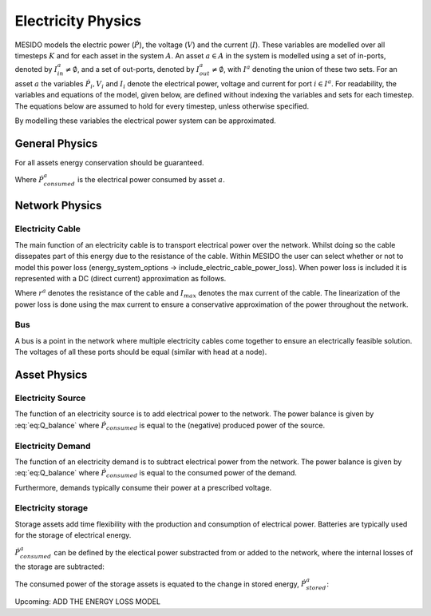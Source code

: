 .. _chp_electricity_physics:

Electricity Physics
===================

MESIDO models the electric power (:math:`\dot{P}`), the voltage (:math:`V`) and the current
(:math:`I`).
These variables are modelled over all timesteps :math:`K` and for each asset in the system
:math:`A`.
An asset :math:`a \in A` in the system is modelled using a set of in-ports, denoted by
:math:`I^a_{in} \neq \emptyset`, and a set of out-ports, denoted by
:math:`I^a_{out} \neq \emptyset`, with :math:`I^a` denoting the union of these two sets.
For an asset :math:`a` the variables :math:`\dot{P}_i, V_i` and
:math:`I_i` denote the electrical power, voltage and current for port :math:`i \in I^a`.
For readability, the variables and equations of the model, given below, are defined without
indexing the variables and sets for each timestep.
The equations below are assumed to hold for every timestep, unless otherwise specified.

By modelling these variables the electrical power system can be approximated.

General Physics
---------------

For all assets energy conservation should be guaranteed.

.. math::
    :label: eq:Q_balance

    \sum_{i \in I} \dot{P}_i + \dot{P}^a_{consumed} = 0 \;\; \forall a \in A

Where :math:`\dot{P}^a_{consumed}` is the electrical power consumed by asset :math:`a`.

Network Physics
---------------

Electricity Cable
~~~~~~~~~~~~~~~~~

The main function of an electricity cable is to transport electrical power over the network.
Whilst doing so the cable dissepates part of this energy due to the resistance of the cable.
Within MESIDO the user can select whether or not to model this power loss (energy_system_options -> include_electric_cable_power_loss). When power loss is included it is represented with a DC (direct current) approximation as follows.

.. math::
    :label: eq:V_drop

    V^a_{out} = V^a_{in} - r^a I \;\; \forall a \in A_{cables}

.. math::
    :label: eq:P_drop

    P^a_{out} = P^a_{in} - r^a I^a_{max} I^a \;\; \forall a \in A_{cables}

Where :math:`r^a` denotes the resistance of the cable and :math:`I_{max}` denotes the max current
of the cable. The linearization of the power loss is done using the max current to ensure a
conservative approximation of the power throughout the network.

Bus
~~~

A bus is a point in the network where multiple electricity cables come together to ensure an
electrically feasible solution. The voltages of all these ports should be equal (similar with head at a node).

.. math::
    :label: eq:bus_V

    V_i = V^a \;\; \forall i \in I^a \;\; a \in A_{busses}


Asset Physics
-------------

Electricity Source
~~~~~~~~~~~~~~~~~~

The function of an electricity source is to add electrical power to the network.
The power balance is given by :eq:`eq:Q_balance` where :math:`\dot{P}_{consumed}` is equal to the
(negative) produced power of the source.

Electricity Demand
~~~~~~~~~~~~~~~~~~

The function of an electricity demand is to subtract electrical power from the network.
The power balance is given by :eq:`eq:Q_balance` where :math:`\dot{P}_{consumed}` is equal to the
consumed power of the demand.

Furthermore, demands typically consume their power at a prescribed voltage.

.. math::
    :label: eq:V_min

    V^a_i = V_min \;\; \forall i \in I^a \;\; a \in A_{electricity demands}

Electricity storage
~~~~~~~~~~~~~~~~~~~

Storage assets add time flexibility with the production and consumption of electrical power.
Batteries are typically used for the storage of electrical energy.

:math:`\dot{P}^{a}_{consumed}` can be defined by the electical power substracted from or added to the
network, where the internal losses of the storage are subtracted:

.. math::
    :label: eq:change_stored_gas

    \dot{P}^{a}_{consumed} =  \sum_{i \in I^a_{in}} \dot{P}^{a}_{i} -  \sum_{i \in I^a_{out}} \dot{P}^{a}_{i} - \dot{P}^{a}_{loss} \;\; \forall a \in A_{storage}.

The consumed power of the storage assets is equated to the change in stored energy, :math:`\dot{P}^{a}_{stored}`:

.. math::
    :label: eq:stored_gas

    \dot{P}^{a}_{consumed} = \dot{P}^{a}_{stored} \;\; \forall a \in A_{storage}

Upcoming: ADD THE ENERGY LOSS MODEL

